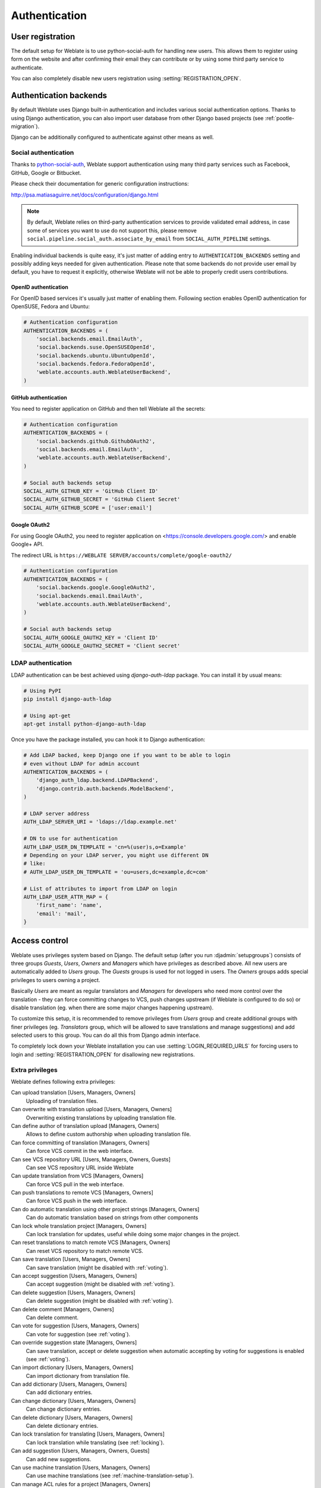 Authentication
==============

User registration
-----------------

The default setup for Weblate is to use python-social-auth for handling new
users. This allows them to register using form on the website and after
confirming their email they can contribute or by using some third party service
to authenticate.

You can also completely disable new users registration using
:setting:`REGISTRATION_OPEN`.

Authentication backends
-----------------------

By default Weblate uses Django built-in authentication and includes various
social authentication options. Thanks to using Django authentication, you can
also import user database from other Django based projects (see
:ref:`pootle-migration`).

Django can be additionally configured to authenticate against other means as
well.

Social authentication
+++++++++++++++++++++

Thanks to `python-social-auth <http://psa.matiasaguirre.net/>`_, Weblate
support authentication using many third party services such as Facebook,
GitHub, Google or Bitbucket.

Please check their documentation for generic configuration instructions:

http://psa.matiasaguirre.net/docs/configuration/django.html

.. note::

    By default, Weblate relies on third-party authentication services to
    provide validated email address, in case some of services you want to use
    do not support this, please remove
    ``social.pipeline.social_auth.associate_by_email`` from
    ``SOCIAL_AUTH_PIPELINE`` settings.

Enabling individual backends is quite easy, it's just matter of adding entry to
``AUTHENTICATION_BACKENDS`` setting and possibly adding keys needed for given
authentication. Please note that some backends do not provide user email by
default, you have to request it explicitly, otherwise Weblate will not be able
to properly credit users contributions.

OpenID authentication
~~~~~~~~~~~~~~~~~~~~~

For OpenID based services it's usually just matter of enabling them. Following
section enables OpenID authentication for OpenSUSE, Fedora and Ubuntu:

.. code-block:: python

    # Authentication configuration
    AUTHENTICATION_BACKENDS = (
        'social.backends.email.EmailAuth',
        'social.backends.suse.OpenSUSEOpenId',
        'social.backends.ubuntu.UbuntuOpenId',
        'social.backends.fedora.FedoraOpenId',
        'weblate.accounts.auth.WeblateUserBackend',
    )

GitHub authentication
~~~~~~~~~~~~~~~~~~~~~

You need to register application on GitHub and then tell Weblate all the secrets:

.. code-block:: python
    
    # Authentication configuration
    AUTHENTICATION_BACKENDS = (
        'social.backends.github.GithubOAuth2',
        'social.backends.email.EmailAuth',
        'weblate.accounts.auth.WeblateUserBackend',
    )

    # Social auth backends setup
    SOCIAL_AUTH_GITHUB_KEY = 'GitHub Client ID'
    SOCIAL_AUTH_GITHUB_SECRET = 'GitHub Client Secret'
    SOCIAL_AUTH_GITHUB_SCOPE = ['user:email']

.. seealso:: http://psa.matiasaguirre.net/docs/backends/index.html

Google OAuth2
~~~~~~~~~~~~~

For using Google OAuth2, you need to register application on
<https://console.developers.google.com/> and enable Google+ API.

The redirect URL is ``https://WEBLATE SERVER/accounts/complete/google-oauth2/``

.. code-block:: python

    # Authentication configuration
    AUTHENTICATION_BACKENDS = (
        'social.backends.google.GoogleOAuth2',
        'social.backends.email.EmailAuth',
        'weblate.accounts.auth.WeblateUserBackend',
    )

    # Social auth backends setup
    SOCIAL_AUTH_GOOGLE_OAUTH2_KEY = 'Client ID'
    SOCIAL_AUTH_GOOGLE_OAUTH2_SECRET = 'Client secret'

LDAP authentication
+++++++++++++++++++

LDAP authentication can be best achieved using `django-auth-ldap` package. You
can install it by usual means:

.. code-block:: sh

    # Using PyPI
    pip install django-auth-ldap

    # Using apt-get
    apt-get install python-django-auth-ldap

Once you have the package installed, you can hook it to Django authentication:

.. code-block:: python

    # Add LDAP backed, keep Django one if you want to be able to login
    # even without LDAP for admin account
    AUTHENTICATION_BACKENDS = (
        'django_auth_ldap.backend.LDAPBackend',
        'django.contrib.auth.backends.ModelBackend',
    )

    # LDAP server address
    AUTH_LDAP_SERVER_URI = 'ldaps://ldap.example.net'

    # DN to use for authentication
    AUTH_LDAP_USER_DN_TEMPLATE = 'cn=%(user)s,o=Example'
    # Depending on your LDAP server, you might use different DN
    # like:
    # AUTH_LDAP_USER_DN_TEMPLATE = 'ou=users,dc=example,dc=com'

    # List of attributes to import from LDAP on login
    AUTH_LDAP_USER_ATTR_MAP = {
        'first_name': 'name',
        'email': 'mail',
    }

.. seealso:: http://pythonhosted.org/django-auth-ldap/

.. _privileges:

Access control
--------------

Weblate uses privileges system based on Django.  The default setup (after you
run :djadmin:`setupgroups`) consists of three groups `Guests`, `Users`,
`Owners` and `Managers` which have privileges as described above.  All new
users are automatically added to `Users` group. The `Guests` groups is used for
not logged in users. The `Owners` groups adds special privileges to users
owning a project.

Basically `Users` are meant as regular translators and `Managers` for
developers who need more control over the translation - they can force
committing changes to VCS, push changes upstream (if Weblate is configured to do
so) or disable translation (eg. when there are some major changes happening
upstream). 

To customize this setup, it is recommended to remove privileges from `Users`
group and create additional groups with finer privileges (eg. `Translators`
group, which will be allowed to save translations and manage suggestions) and
add selected users to this group. You can do all this from Django admin
interface.

To completely lock down your Weblate installation you can use
:setting:`LOGIN_REQUIRED_URLS` for forcing users to login and
:setting:`REGISTRATION_OPEN` for disallowing new registrations.

Extra privileges
++++++++++++++++

Weblate defines following extra privileges:

Can upload translation [Users, Managers, Owners]
    Uploading of translation files.
Can overwrite with translation upload [Users, Managers, Owners]
    Overwriting existing translations by uploading translation file.
Can define author of translation upload [Managers, Owners]
    Allows to define custom authorship when uploading translation file.
Can force committing of translation [Managers, Owners]
    Can force VCS commit in the web interface.
Can see VCS repository URL [Users, Managers, Owners, Guests]
    Can see VCS repository URL inside Weblate
Can update translation from VCS [Managers, Owners]
    Can force VCS pull in the web interface.
Can push translations to remote VCS [Managers, Owners]
    Can force VCS push in the web interface.
Can do automatic translation using other project strings [Managers, Owners]
    Can do automatic translation based on strings from other components
Can lock whole translation project [Managers, Owners]
    Can lock translation for updates, useful while doing some major changes 
    in the project.
Can reset translations to match remote VCS [Managers, Owners]
    Can reset VCS repository to match remote VCS.
Can save translation [Users, Managers, Owners]
    Can save translation (might be disabled with :ref:`voting`).
Can accept suggestion [Users, Managers, Owners]
    Can accept suggestion (might be disabled with :ref:`voting`).
Can delete suggestion [Users, Managers, Owners]
    Can delete suggestion (might be disabled with :ref:`voting`).
Can delete comment [Managers, Owners]
    Can delete comment.
Can vote for suggestion [Users, Managers, Owners]
    Can vote for suggestion (see :ref:`voting`).
Can override suggestion state [Managers, Owners]
    Can save translation, accept or delete suggestion when automatic accepting
    by voting for suggestions is enabled (see :ref:`voting`).
Can import dictionary [Users, Managers, Owners]
    Can import dictionary from translation file.
Can add dictionary [Users, Managers, Owners]
    Can add dictionary entries.
Can change dictionary [Users, Managers, Owners]
    Can change dictionary entries.
Can delete dictionary [Users, Managers, Owners]
    Can delete dictionary entries.
Can lock translation for translating [Users, Managers, Owners]
    Can lock translation while translating (see :ref:`locking`).
Can add suggestion [Users, Managers, Owners, Guests]
    Can add new suggestions.
Can use machine translation [Users, Managers, Owners]
    Can use machine translations (see :ref:`machine-translation-setup`).
Can manage ACL rules for a project [Managers, Owners]
    Can add users to ACL controlled projects (see :ref:`acl`)
Can edit priority [Managers, Owners]
    Can adjust source string priority
Can edit check flags [Managers, Owners]
    Can adjust source string check flags

.. _acl:

Per project access control
++++++++++++++++++++++++++

.. versionadded:: 1.4

    This feature is available since Weblate 1.4.

.. note::

    By enabling ACL, all users are prohibited to access anything within given
    project unless you add them the permission to do that.

Additionally you can limit users access to individual projects. This feature is
enabled by :guilabel:`Enable ACL` at Project configuration. Once you enable
this, users without specific privilege 
(:guilabel:`trans | project | Can access project NAME`) can not access this
project. An user group with same name as a project is also automatically
created to ease you management of the privilege.

To allow access to this project, you have to add the privilege to do so either
directly to given user or group of users in Django admin interface. Or using
user management on project page as described in :ref:`manage-acl`.

.. seealso:: https://docs.djangoproject.com/en/1.8/topics/auth/default/#auth-admin

Managing users and groups
-------------------------

All users and groups can be managed using Django admin interface, which is
available under :file:`/admin/` URL.

.. _manage-acl:

Managing per project access control
+++++++++++++++++++++++++++++++++++

.. note::

    This feature only works for ACL controlled projects, see :ref:`acl`.

Users with :guilabel:`Can manage ACL rules for a project` privilege (see
:ref:`privileges`) can also manage users in projects with access control
enabled on the project page.

The user management is available in :guilabel:`Tools` menu of a project:

.. image:: ../images/manage-users.png

.. seealso:: :ref:`acl`

